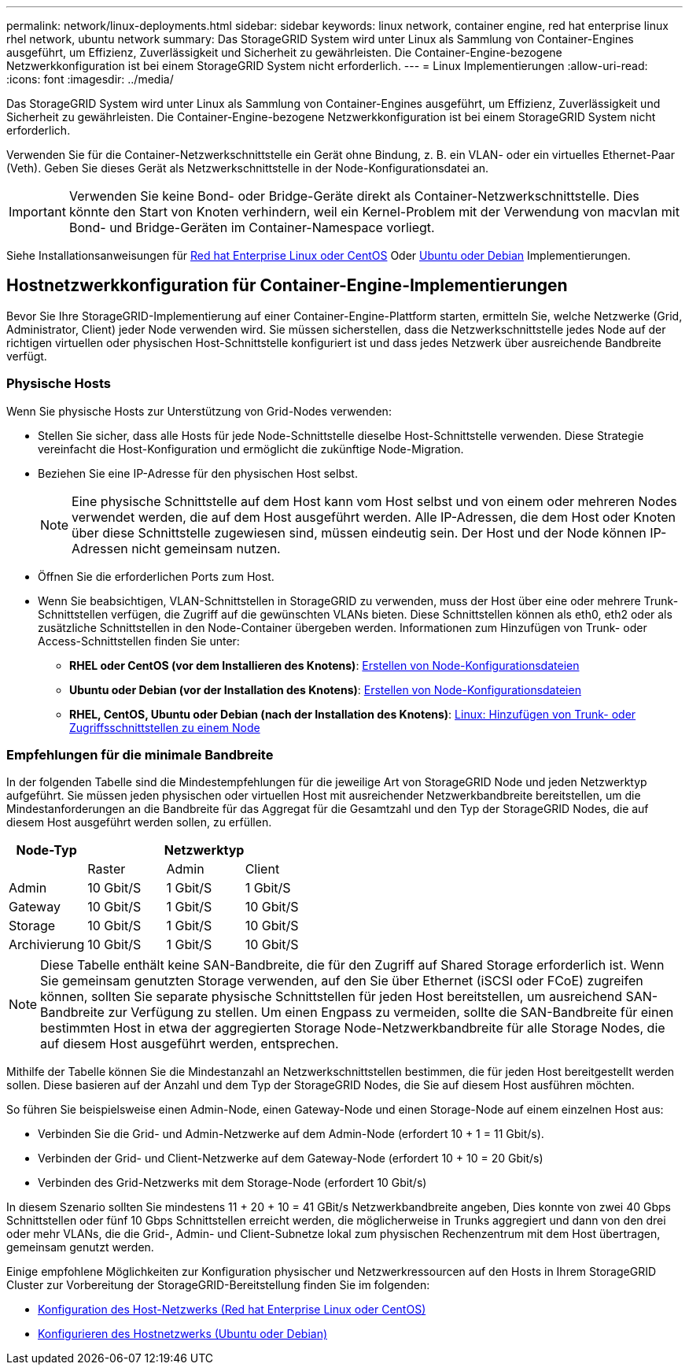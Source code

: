---
permalink: network/linux-deployments.html 
sidebar: sidebar 
keywords: linux network, container engine, red hat enterprise linux rhel network, ubuntu network 
summary: Das StorageGRID System wird unter Linux als Sammlung von Container-Engines ausgeführt, um Effizienz, Zuverlässigkeit und Sicherheit zu gewährleisten. Die Container-Engine-bezogene Netzwerkkonfiguration ist bei einem StorageGRID System nicht erforderlich. 
---
= Linux Implementierungen
:allow-uri-read: 
:icons: font
:imagesdir: ../media/


[role="lead"]
Das StorageGRID System wird unter Linux als Sammlung von Container-Engines ausgeführt, um Effizienz, Zuverlässigkeit und Sicherheit zu gewährleisten. Die Container-Engine-bezogene Netzwerkkonfiguration ist bei einem StorageGRID System nicht erforderlich.

Verwenden Sie für die Container-Netzwerkschnittstelle ein Gerät ohne Bindung, z. B. ein VLAN- oder ein virtuelles Ethernet-Paar (Veth). Geben Sie dieses Gerät als Netzwerkschnittstelle in der Node-Konfigurationsdatei an.


IMPORTANT: Verwenden Sie keine Bond- oder Bridge-Geräte direkt als Container-Netzwerkschnittstelle. Dies könnte den Start von Knoten verhindern, weil ein Kernel-Problem mit der Verwendung von macvlan mit Bond- und Bridge-Geräten im Container-Namespace vorliegt.

Siehe Installationsanweisungen für xref:../rhel/index.adoc[Red hat Enterprise Linux oder CentOS] Oder xref:../ubuntu/index.adoc[Ubuntu oder Debian] Implementierungen.



== Hostnetzwerkkonfiguration für Container-Engine-Implementierungen

Bevor Sie Ihre StorageGRID-Implementierung auf einer Container-Engine-Plattform starten, ermitteln Sie, welche Netzwerke (Grid, Administrator, Client) jeder Node verwenden wird. Sie müssen sicherstellen, dass die Netzwerkschnittstelle jedes Node auf der richtigen virtuellen oder physischen Host-Schnittstelle konfiguriert ist und dass jedes Netzwerk über ausreichende Bandbreite verfügt.



=== Physische Hosts

Wenn Sie physische Hosts zur Unterstützung von Grid-Nodes verwenden:

* Stellen Sie sicher, dass alle Hosts für jede Node-Schnittstelle dieselbe Host-Schnittstelle verwenden. Diese Strategie vereinfacht die Host-Konfiguration und ermöglicht die zukünftige Node-Migration.
* Beziehen Sie eine IP-Adresse für den physischen Host selbst.
+

NOTE: Eine physische Schnittstelle auf dem Host kann vom Host selbst und von einem oder mehreren Nodes verwendet werden, die auf dem Host ausgeführt werden. Alle IP-Adressen, die dem Host oder Knoten über diese Schnittstelle zugewiesen sind, müssen eindeutig sein. Der Host und der Node können IP-Adressen nicht gemeinsam nutzen.

* Öffnen Sie die erforderlichen Ports zum Host.
* Wenn Sie beabsichtigen, VLAN-Schnittstellen in StorageGRID zu verwenden, muss der Host über eine oder mehrere Trunk-Schnittstellen verfügen, die Zugriff auf die gewünschten VLANs bieten. Diese Schnittstellen können als eth0, eth2 oder als zusätzliche Schnittstellen in den Node-Container übergeben werden. Informationen zum Hinzufügen von Trunk- oder Access-Schnittstellen finden Sie unter:
+
** *RHEL oder CentOS (vor dem Installieren des Knotens)*: xref:../rhel/creating-node-configuration-files.adoc[Erstellen von Node-Konfigurationsdateien]
** *Ubuntu oder Debian (vor der Installation des Knotens)*: xref:../ubuntu/creating-node-configuration-files.adoc[Erstellen von Node-Konfigurationsdateien]
** *RHEL, CentOS, Ubuntu oder Debian (nach der Installation des Knotens)*: xref:../maintain/linux-adding-trunk-or-access-interfaces-to-node.adoc[Linux: Hinzufügen von Trunk- oder Zugriffsschnittstellen zu einem Node]






=== Empfehlungen für die minimale Bandbreite

In der folgenden Tabelle sind die Mindestempfehlungen für die jeweilige Art von StorageGRID Node und jeden Netzwerktyp aufgeführt. Sie müssen jeden physischen oder virtuellen Host mit ausreichender Netzwerkbandbreite bereitstellen, um die Mindestanforderungen an die Bandbreite für das Aggregat für die Gesamtzahl und den Typ der StorageGRID Nodes, die auf diesem Host ausgeführt werden sollen, zu erfüllen.

[cols="1a,1a,1a,1a"]
|===
| Node-Typ 3+| Netzwerktyp 


 a| 
 a| 
Raster
 a| 
Admin
 a| 
Client



 a| 
Admin
 a| 
10 Gbit/S
 a| 
1 Gbit/S
 a| 
1 Gbit/S



 a| 
Gateway
 a| 
10 Gbit/S
 a| 
1 Gbit/S
 a| 
10 Gbit/S



 a| 
Storage
 a| 
10 Gbit/S
 a| 
1 Gbit/S
 a| 
10 Gbit/S



 a| 
Archivierung
 a| 
10 Gbit/S
 a| 
1 Gbit/S
 a| 
10 Gbit/S

|===

NOTE: Diese Tabelle enthält keine SAN-Bandbreite, die für den Zugriff auf Shared Storage erforderlich ist. Wenn Sie gemeinsam genutzten Storage verwenden, auf den Sie über Ethernet (iSCSI oder FCoE) zugreifen können, sollten Sie separate physische Schnittstellen für jeden Host bereitstellen, um ausreichend SAN-Bandbreite zur Verfügung zu stellen. Um einen Engpass zu vermeiden, sollte die SAN-Bandbreite für einen bestimmten Host in etwa der aggregierten Storage Node-Netzwerkbandbreite für alle Storage Nodes, die auf diesem Host ausgeführt werden, entsprechen.

Mithilfe der Tabelle können Sie die Mindestanzahl an Netzwerkschnittstellen bestimmen, die für jeden Host bereitgestellt werden sollen. Diese basieren auf der Anzahl und dem Typ der StorageGRID Nodes, die Sie auf diesem Host ausführen möchten.

So führen Sie beispielsweise einen Admin-Node, einen Gateway-Node und einen Storage-Node auf einem einzelnen Host aus:

* Verbinden Sie die Grid- und Admin-Netzwerke auf dem Admin-Node (erfordert 10 + 1 = 11 Gbit/s).
* Verbinden der Grid- und Client-Netzwerke auf dem Gateway-Node (erfordert 10 + 10 = 20 Gbit/s)
* Verbinden des Grid-Netzwerks mit dem Storage-Node (erfordert 10 Gbit/s)


In diesem Szenario sollten Sie mindestens 11 + 20 + 10 = 41 GBit/s Netzwerkbandbreite angeben, Dies konnte von zwei 40 Gbps Schnittstellen oder fünf 10 Gbps Schnittstellen erreicht werden, die möglicherweise in Trunks aggregiert und dann von den drei oder mehr VLANs, die die Grid-, Admin- und Client-Subnetze lokal zum physischen Rechenzentrum mit dem Host übertragen, gemeinsam genutzt werden.

Einige empfohlene Möglichkeiten zur Konfiguration physischer und Netzwerkressourcen auf den Hosts in Ihrem StorageGRID Cluster zur Vorbereitung der StorageGRID-Bereitstellung finden Sie im folgenden:

* xref:../rhel/configuring-host-network.adoc[Konfiguration des Host-Netzwerks (Red hat Enterprise Linux oder CentOS)]
* xref:../ubuntu/configuring-host-network.adoc[Konfigurieren des Hostnetzwerks (Ubuntu oder Debian)]


